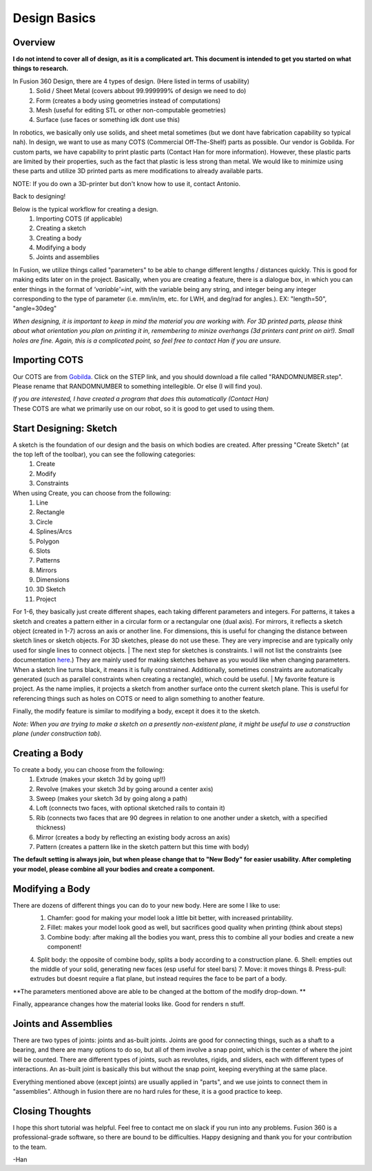Design Basics
==============

Overview
__________

| **I do not intend to cover all of design, as it is a complicated art. This document is intended to get you started on what things to research.**

In Fusion 360 Design, there are 4 types of design. (Here listed in terms of usability)
    1. Solid / Sheet Metal (covers abbout 99.999999% of design we need to do)
    2. Form (creates a body using geometries instead of computations)
    3. Mesh (useful for editing STL or other non-computable geometries)
    4. Surface (use faces or something idk dont use this)

In robotics, we basically only use solids, and sheet metal sometimes (but we dont have fabrication capability so typical nah). In design, we want to use as many COTS (Commercial Off-The-Shelf) parts as possible. Our vendor is Gobilda. For custom parts, we have capability to print plastic parts (Contact Han for more information). 
However, these plastic parts are limited by their properties, such as the fact that plastic is less strong than metal. We would like to minimize using these parts and utilize 3D printed parts as mere modifications to already available parts. 

NOTE: If you do own a 3D-printer but don't know how to use it, contact Antonio. 

| Back to designing! 

Below is the typical workflow for creating a design. 
    1. Importing COTS (if applicable)
    2. Creating a sketch
    3. Creating a body
    4. Modifying a body
    5. Joints and assemblies

| In Fusion, we utilize things called "parameters" to be able to change different lengths / distances quickly. This is good for making edits later on in the project. Basically, when you are creating a feature, there is a dialogue box, in which you can enter things in the format of *'variable'=int*, with the variable being any string, and integer being any integer corresponding to the type of parameter (i.e. mm/in/m, etc. for LWH, and deg/rad for angles.). EX: "length=50", "angle=30deg"

*When designing, it is important to keep in mind the material you are working with. For 3D printed parts, please think about what orientation you plan on printing it in, remembering to minize overhangs (3d printers cant print on air!). Small holes are fine. Again, this is a complicated point, so feel free to contact Han if you are unsure.*

Importing COTS
_________________

Our COTS are from `Gobilda <https://www.gobilda.com>`_. Click on the STEP link, and you should download a file called "RANDOMNUMBER.step". Please rename that RANDOMNUMBER to something intellegible. Or else (I will find you). 

| *If you are interested, I have created a program that does this automatically (Contact Han)*

| These COTS are what we primarily use on our robot, so it is good to get used to using them. 

Start Designing: Sketch 
___________________________

A sketch is the foundation of our design and the basis on which bodies are created. After pressing "Create Sketch" (at the top left of the toolbar), you can see the following categories: 
    1. Create 
    2. Modify 
    3. Constraints 
When using Create, you can choose from the following: 
    1. Line 
    2. Rectangle 
    3. Circle 
    4. Splines/Arcs 
    5. Polygon
    6. Slots 
    7. Patterns 
    8. Mirrors 
    9. Dimensions 
    10. 3D Sketch
    11. Project

For 1-6, they basically just create different shapes, each taking different parameters and integers. For patterns, it takes a sketch and creates a pattern either in a circular form or a rectangular one (dual axis). For mirrors, it reflects a sketch object (created in 1-7) across an axis or another line. For dimensions, this is useful for changing the distance between sketch lines or sketch objects. For 3D sketches, please do not use these. They are very imprecise and are typically only used for single lines to connect objects. 
| The next step for sketches is constraints. I will not list the constraints (see documentation `here <https://help.autodesk.com/view/fusion360/ENU/?guid=SKT-CONSTRAINTS>`_.) They are mainly used for making sketches behave as you would like when changing parameters. When a sketch line turns black, it means it is fully constrained. Additionally, sometimes constraints are automatically generated (such as parallel constraints when creating a rectangle), which could be useful. 
| My favorite feature is project. As the name implies, it projects a sketch from another surface onto the current sketch plane. This is useful for referencing things such as holes on COTS or need to align something to another feature. 

Finally, the modify feature is similar to modifying a body, except it does it to the sketch. 

*Note: When you are trying to make a sketch on a presently non-existent plane, it might be useful to use a construction plane (under construction tab).*

Creating a Body 
_______________

To create a body, you can choose from the following: 
    1. Extrude (makes your sketch 3d by going up!!)
    2. Revolve (makes your sketch 3d by going around a center axis)
    3. Sweep (makes your sketch 3d by going along a path)
    4. Loft (connects two faces, with optional sketched rails to contain it)
    5. Rib (connects two faces that are 90 degrees in relation to one another under a sketch, with a specified thickness)
    6. Mirror (creates a body by reflecting an existing body across an axis)
    7. Pattern (creates a pattern like in the sketch pattern but this time with body)
**The default setting is always join, but when please change that to "New Body" for easier usability. After completing your model, please combine all your bodies and create a component.**

Modifying a Body 
_________________

There are dozens of different things you can do to your new body. Here are some I like to use: 
    1. Chamfer: good for making your model look a little bit better, with increased printability. 
    2. Fillet: makes your model look good as well, but sacrifices good quality when printing (think about steps) 
    3. Combine body: after making all the bodies you want, press this to combine all your bodies and create a new component! 
    4. Split body: the opposite of combine body, splits a body according to a construction plane. 
    6. Shell: empties out the middle of your solid, generating new faces (esp useful for steel bars) 
    7. Move: it moves things
    8. Press-pull: extrudes but doesnt require a flat plane, but instead requires the face to be part of a body. 

**The parameters mentioned above are able to be changed at the bottom of the modify drop-down. **

| Finally, appearance changes how the material looks like. Good for renders n stuff. 

Joints and Assemblies 
_______________________

There are two types of joints: joints and as-built joints. Joints are good for connecting things, such as a shaft to a bearing, and there are many options to do so, but all of them involve a snap point, which is the center of where the joint will be counted. There are different types of joints, such as revolutes, rigids, and sliders, each with different types of interactions. An as-built joint is basically this but without the snap point, keeping everything at the same place. 

| Everything mentioned above (except joints) are usually applied in "parts", and we use joints to connect them in "assemblies". Although in fusion there are no hard rules for these, it is a good practice to keep.

Closing Thoughts
_________________
I hope this short tutorial was helpful. Feel free to contact me on slack if you run into any problems. Fusion 360 is a professional-grade software, so there are bound to be difficulties. Happy designing and thank you for your contribution to the team. 

| -Han 
